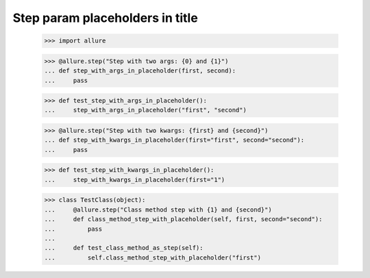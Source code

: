 Step param placeholders in title
--------------------------------


    >>> import allure

    >>> @allure.step("Step with two args: {0} and {1}")
    ... def step_with_args_in_placeholder(first, second):
    ...     pass


    >>> def test_step_with_args_in_placeholder():
    ...     step_with_args_in_placeholder("first", "second")


    >>> @allure.step("Step with two kwargs: {first} and {second}")
    ... def step_with_kwargs_in_placeholder(first="first", second="second"):
    ...     pass


    >>> def test_step_with_kwargs_in_placeholder():
    ...     step_with_kwargs_in_placeholder(first="1")


    >>> class TestClass(object):
    ...     @allure.step("Class method step with {1} and {second}")
    ...     def class_method_step_with_placeholder(self, first, second="second"):
    ...         pass
    ...
    ...     def test_class_method_as_step(self):
    ...         self.class_method_step_with_placeholder("first")

